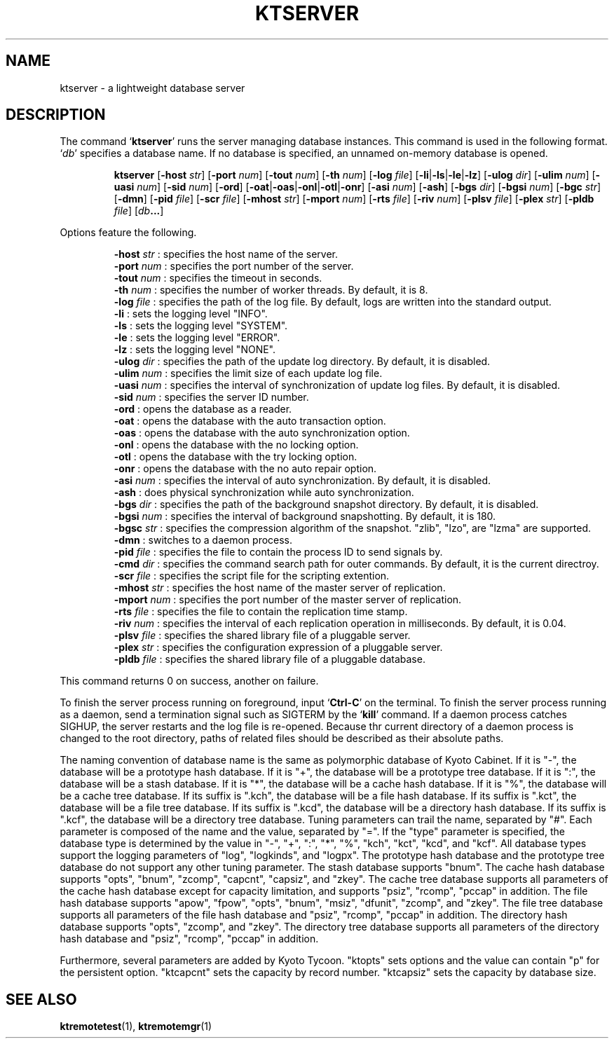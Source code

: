 .TH "KTSERVER" 1 "2012-05-25" "Man Page" "Kyoto Tycoon"

.SH NAME
ktserver \- a lightweight database server

.SH DESCRIPTION
.PP
The command `\fBktserver\fR' runs the server managing database instances.  This command is used in the following format.  `\fIdb\fR' specifies a database name.  If no database is specified, an unnamed on\-memory database is opened.
.PP
.RS
.br
\fBktserver \fR[\fB\-host \fIstr\fB\fR]\fB \fR[\fB\-port \fInum\fB\fR]\fB \fR[\fB\-tout \fInum\fB\fR]\fB \fR[\fB\-th \fInum\fB\fR]\fB \fR[\fB\-log \fIfile\fB\fR]\fB \fR[\fB\-li\fR|\fB\-ls\fR|\fB\-le\fR|\fB\-lz\fR]\fB \fR[\fB\-ulog \fIdir\fB\fR]\fB \fR[\fB\-ulim \fInum\fB\fR]\fB \fR[\fB\-uasi \fInum\fB\fR]\fB \fR[\fB\-sid \fInum\fB\fR]\fB \fR[\fB\-ord\fR]\fB \fR[\fB\-oat\fR|\fB\-oas\fR|\fB\-onl\fR|\fB\-otl\fR|\fB\-onr\fR]\fB \fR[\fB\-asi \fInum\fB\fR]\fB \fR[\fB\-ash\fR]\fB \fR[\fB\-bgs \fIdir\fB\fR]\fB \fR[\fB\-bgsi \fInum\fB\fR]\fB \fR[\fB\-bgc \fIstr\fB\fR]\fB \fR[\fB\-dmn\fR]\fB \fR[\fB\-pid \fIfile\fB\fR]\fB \fR[\fB\-scr \fIfile\fB\fR]\fB \fR[\fB\-mhost \fIstr\fB\fR]\fB \fR[\fB\-mport \fInum\fB\fR]\fB \fR[\fB\-rts \fIfile\fB\fR]\fB \fR[\fB\-riv \fInum\fB\fR]\fB \fR[\fB\-plsv \fIfile\fB\fR]\fB \fR[\fB\-plex \fIstr\fB\fR]\fB \fR[\fB\-pldb \fIfile\fB\fR]\fB \fR[\fB\fIdb\fB...\fR]\fB\fR
.RE
.PP
Options feature the following.
.PP
.RS
\fB\-host \fIstr\fR\fR : specifies the host name of the server.
.br
\fB\-port \fInum\fR\fR : specifies the port number of the server.
.br
\fB\-tout \fInum\fR\fR : specifies the timeout in seconds.
.br
\fB\-th \fInum\fR\fR : specifies the number of worker threads.  By default, it is 8.
.br
\fB\-log \fIfile\fR\fR : specifies the path of the log file.  By default, logs are written into the standard output.
.br
\fB\-li\fR : sets the logging level "INFO".
.br
\fB\-ls\fR : sets the logging level "SYSTEM".
.br
\fB\-le\fR : sets the logging level "ERROR".
.br
\fB\-lz\fR : sets the logging level "NONE".
.br
\fB\-ulog \fIdir\fR\fR : specifies the path of the update log directory.  By default, it is disabled.
.br
\fB\-ulim \fInum\fR\fR : specifies the limit size of each update log file.
.br
\fB\-uasi \fInum\fR\fR : specifies the interval of synchronization of update log files.  By default, it is disabled.
.br
\fB\-sid \fInum\fR\fR : specifies the server ID number.
.br
\fB\-ord\fR : opens the database as a reader.
.br
\fB\-oat\fR : opens the database with the auto transaction option.
.br
\fB\-oas\fR : opens the database with the auto synchronization option.
.br
\fB\-onl\fR : opens the database with the no locking option.
.br
\fB\-otl\fR : opens the database with the try locking option.
.br
\fB\-onr\fR : opens the database with the no auto repair option.
.br
\fB\-asi \fInum\fR\fR : specifies the interval of auto synchronization.  By default, it is disabled.
.br
\fB\-ash\fR : does physical synchronization while auto synchronization.
.br
\fB\-bgs \fIdir\fR\fR : specifies the path of the background snapshot directory.  By default, it is disabled.
.br
\fB\-bgsi \fInum\fR\fR : specifies the interval of background snapshotting.  By default, it is 180.
.br
\fB\-bgsc \fIstr\fR\fR : specifies the compression algorithm of the snapshot.  "zlib", "lzo", are "lzma" are supported.
.br
\fB\-dmn\fR : switches to a daemon process.
.br
\fB\-pid \fIfile\fR\fR : specifies the file to contain the process ID to send signals by.
.br
\fB\-cmd \fIdir\fR\fR : specifies the command search path for outer commands.  By default, it is the current directroy.
.br
\fB\-scr \fIfile\fR\fR : specifies the script file for the scripting extention.
.br
\fB\-mhost \fIstr\fR\fR : specifies the host name of the master server of replication.
.br
\fB\-mport \fInum\fR\fR : specifies the port number of the master server of replication.
.br
\fB\-rts \fIfile\fR\fR : specifies the file to contain the replication time stamp.
.br
\fB\-riv \fInum\fR\fR : specifies the interval of each replication operation in milliseconds.  By default, it is 0.04.
.br
\fB\-plsv \fIfile\fR\fR : specifies the shared library file of a pluggable server.
.br
\fB\-plex \fIstr\fR\fR : specifies the configuration expression of a pluggable server.
.br
\fB\-pldb \fIfile\fR\fR : specifies the shared library file of a pluggable database.
.br
.RE
.PP
This command returns 0 on success, another on failure.
.PP
To finish the server process running on foreground, input `\fBCtrl\-C\fR' on the terminal.  To finish the server process running as a daemon, send a termination signal such as SIGTERM by the `\fBkill\fR' command.  If a daemon process catches SIGHUP, the server restarts and the log file is re\-opened.  Because thr current directory of a daemon process is changed to the root directory, paths of related files should be described as their absolute paths.
.PP
The naming convention of database name is the same as polymorphic database of Kyoto Cabinet.  If it is "\-", the database will be a prototype hash database.  If it is "+", the database will be a prototype tree database.  If it is ":", the database will be a stash database.  If it is "*", the database will be a cache hash database.  If it is "%", the database will be a cache tree database.  If its suffix is ".kch", the database will be a file hash database.  If its suffix is ".kct", the database will be a file tree database.  If its suffix is ".kcd", the database will be a directory hash database.  If its suffix is ".kcf", the database will be a directory tree database.  Tuning parameters can trail the name, separated by "#".  Each parameter is composed of the name and the value, separated by "=".  If the "type" parameter is specified, the database type is determined by the value in "\-", "+", ":", "*", "%", "kch", "kct", "kcd", and "kcf".  All database types support the logging parameters of "log", "logkinds", and "logpx".  The prototype hash database and the prototype tree database do not support any other tuning parameter.  The stash database supports "bnum".  The cache hash database supports "opts", "bnum", "zcomp", "capcnt", "capsiz", and "zkey".  The cache tree database supports all parameters of the cache hash database except for capacity limitation, and supports "psiz", "rcomp", "pccap" in addition.  The file hash database supports "apow", "fpow", "opts", "bnum", "msiz", "dfunit", "zcomp", and "zkey".  The file tree database supports all parameters of the file hash database and "psiz", "rcomp", "pccap" in addition.  The directory hash database supports "opts", "zcomp", and "zkey".  The directory tree database supports all parameters of the directory hash database and "psiz", "rcomp", "pccap" in addition.
.PP
Furthermore, several parameters are added by Kyoto Tycoon.  "ktopts" sets options and the value can contain "p" for the persistent option.  "ktcapcnt" sets the capacity by record number.  "ktcapsiz" sets the capacity by database size.

.SH SEE ALSO
.PP
.BR ktremotetest (1),
.BR ktremotemgr (1)
